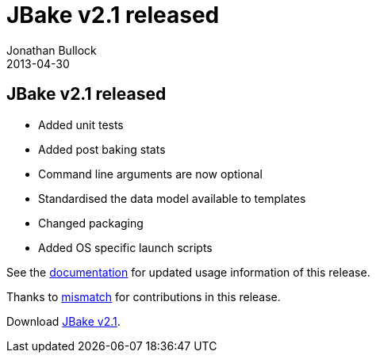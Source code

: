= JBake v2.1 released
Jonathan Bullock
2013-04-30
:jbake-type: post
:jbake-status: published
:category: news
:idprefix:

== JBake v2.1 released

* Added unit tests
* Added post baking stats
* Command line arguments are now optional
* Standardised the data model available to templates
* Changed packaging
* Added OS specific launch scripts

See the link:/docs/[documentation] for updated usage information of this release.

Thanks to https://github.com/mismatch[mismatch] for contributions in this release.

Download http://hash.to/2F.info[JBake v2.1].